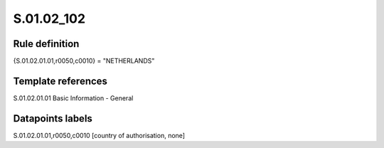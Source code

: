 ===========
S.01.02_102
===========

Rule definition
---------------

{S.01.02.01.01,r0050,c0010} = "NETHERLANDS"


Template references
-------------------

S.01.02.01.01 Basic Information - General


Datapoints labels
-----------------

S.01.02.01.01,r0050,c0010 [country of authorisation, none]



